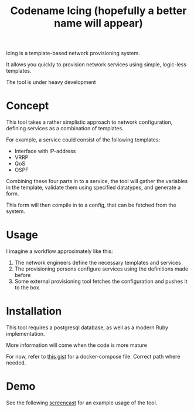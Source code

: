 #+TITLE: Codename Icing (hopefully a better name will appear)

Icing is a template-based network provisioning system.

It allows you quickly to provision network services using simple, logic-less templates.

The tool is under heavy development

* Concept

This tool takes a rather simplistic approach to network configuration, defining
services as a combination of templates.

For example, a service could consist of the following templates:

- Interface with IP-address
- VRRP
- QoS
- OSPF

Combining these four parts in to a service, the tool will gather the variables
in the template, validate them using specified datatypes, and generate a form.

This form will then compile in to a config, that can be fetched from the system.

* Usage

I imagine a workflow approximately like this:

1. The network engineers define the necessary templates and services
2. The provisioning persons configure services using the definitions made before
3. Some external provisioning tool fetches the configuration and pushes it to the box.


* Installation
This tool requires a postgresql database, as well as a modern Ruby implementation.

More information will come when the code is more mature

For now, refer to [[https://gist.github.com/Eising/3ca413e05e7abd800c5eb8b8a4f93502][this gist]] for a docker-compose file. Correct path where needed.

* Demo

See the following [[https://i.imgur.com/jSQZtQm.gifv][screencast]] for an example usage of the tool.
